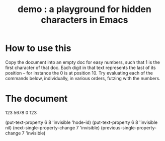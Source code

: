 :PROPERTIES:
:ID:       40b1ac24-e73c-4299-84bf-9c925d93517e
:END:
#+title: demo : a playground for hidden characters in Emacs
* How to use this
  Copy the document into an empty doc for easy numbers,
  such that 1 is the first character of that doc.
  Each digit in that text represents the last of its position --
  for instance the 0 is at position 10.
  Try evaluating each of the commands below, individually,
  in various orders, futzing with the numbers.
* The document
123
5678
0
123

(put-text-property 6 8 'invisible 'hode-id)
(put-text-property 6 8 'invisible nil)
(next-single-property-change 7 'invisible)
(previous-single-property-change 7 'invisible)
